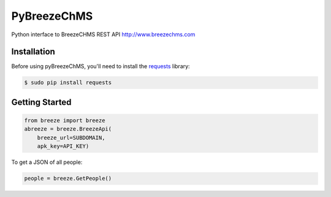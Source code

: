 PyBreezeChMS
=================

Python interface to BreezeCHMS REST API http://www.breezechms.com

.. image:: https://travis-ci.org/aortiz32/pyBreezeChMS.svg?branch=master
   :target: https://travis-ci.org/aortiz32/pyBreezeChMS

.. image:: https://coveralls.io/repos/aortiz32/pyBreezeChMS/badge.png
   :target: https://coveralls.io/r/aortiz32/pyBreezeChMS

Installation
-------------
Before using pyBreezeChMS, you'll need to install the `requests <http://docs.python-requests.org/en/latest/>`_ library:

.. code-block:: bash

    $ sudo pip install requests

Getting Started
---------------

.. code-block:: python

    from breeze import breeze
    abreeze = breeze.BreezeApi(
        breeze_url=SUBDOMAIN,
        apk_key=API_KEY)


To get a JSON of all people:

.. code-block:: python

    people = breeze.GetPeople()
